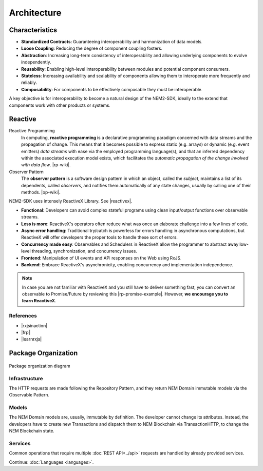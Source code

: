 ############
Architecture
############

***************
Characteristics
***************

- **Standardized Contracts**: Guaranteeing interoperability and harmonization of data models.
- **Loose Coupling**: Reducing the degree of component coupling fosters.
- **Abstraction**: Increasing long-term consistency of interoperability and allowing underlying components to evolve independently.
- **Reusability**: Enabling high-level interoperability between modules and potential component consumers.
- **Stateless**: Increasing availability and scalability of components allowing them to interoperate more frequently and reliably.
- **Composability**: For components to be effectively composable they must be interoperable.

A key objective is for interoperability to become a natural design of the NEM2-SDK, ideally to the extend that components work with other products or systems.

********
Reactive
********

Reactive Programming
    In computing, **reactive programming** is a declarative programming paradigm concerned with data streams and the propagation of change. This means that it becomes possible to express static (e.g. arrays) or dynamic (e.g. event emitters) *data streams* with ease via the employed programming language(s), and that an inferred dependency within the associated execution model exists, which facilitates the *automatic propagation of the change involved with data flow*. 
    |rp-wiki|.

Observer Pattern
    The **observer pattern** is a software design pattern in which an object, called the *subject*, maintains a list of its dependents, called *observers*, and notifies them automatically of any state changes, usually by calling one of their methods.
    |op-wiki|.

.. note: If you are not familiar with Reactive Programming,  .

NEM2-SDK uses intensely ReactiveX Library. See |reactivex|.

- **Functional**: Developers can avoid complex stateful programs using clean input/output functions over observable streams.
- **Less is more**: ReactiveX's operators often reduce what was once an elaborate challenge into a few lines of code.
- **Async error handling**: Traditional try/catch is powerless for errors handling in asynchronous computations, but ReactiveX will offer developers the proper tools to handle these sort of errors.
- **Concurrency made easy**: Observables and Schedulers in ReactiveX allow the programmer to abstract away low-level threading, synchronization, and concurrency issues.
- **Frontend**: Manipulation of UI events and API responses on the Web using RxJS.
- **Backend**: Embrace ReactiveX's asynchronicity, enabling concurrency and implementation independence.

.. note:: In case you are not familiar with ReactiveX and you still have to deliver something fast, you can convert an observable to Promise/Future by reviewing this |rp-promise-example|. However, **we encourage you to learn ReactiveX**.

References
==========

- |rxjsinaction|
- |frp|
- |learnrxjs|

********************
Package Organization
********************

.. figure:: ../resources/images/nem2-sdk-architecture-1.png
    :width: 550px
    :align: center

    Package organization diagram

Infrastructure
==============

The HTTP requests are made following the Repository Pattern, and they return NEM Domain immutable models via the Observable Pattern.

Models
======

The NEM Domain models are, usually, immutable by definition. The developer cannot change its attributes. Instead, the developers have to create new Transactions and dispatch them to NEM Blockchain via TransactionHTTP, to change the NEM Blockchain state.

Services
========

Common operations that require multiple :doc:`REST API<../api>` requests are handled by already provided services.

.. |reactivex| raw:: html

    <a href="http://reactivex.io/" target="_black">reactivex here</a>

.. |rxjsinaction| raw:: html

    <a href="https://www.manning.com/books/rxjs-in-action" target="_black">RxJS in Action</a>

.. |frp| raw:: html

    <a href="https://www.manning.com/books/functional-reactive-programming" target="_black">Functional Reactive Programming</a>

.. |rp-wiki| raw:: html

    <a href="https://en.wikipedia.org/wiki/Reactive_programming" target="_black">Wikipedia reference</a>

.. |op-wiki| raw:: html

    <a href="https://en.wikipedia.org/wiki/Observer_pattern" target="_black">Wikipedia reference</a>

.. |learnrxjs| raw:: html

    <a href="https://www.learnrxjs.io/" target="_black">Learn RxJS</a>

.. |rp-promise-example| raw:: html

    <a href="https://www.learnrxjs.io/operators/utility/topromise.html" target="_black">example</a>

Continue: :doc:`Languages <languages>`.
